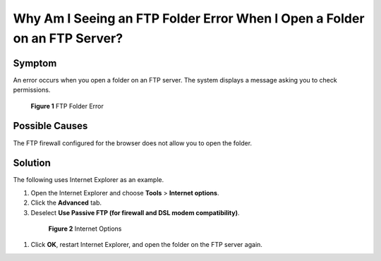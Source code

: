 .. _en-us_topic_0247282819:

Why Am I Seeing an FTP Folder Error When I Open a Folder on an FTP Server?
==========================================================================



.. _en-us_topic_0247282819__section226253062213:

Symptom
-------

An error occurs when you open a folder on an FTP server. The system displays a message asking you to check permissions.



.. _en-us_topic_0247282819__fig15936343121612:

.. figure:: /_static/images/en-us_image_0247338934.png
   :alt: Click to enlarge
   :figclass: imgResize


   **Figure 1** FTP Folder Error



.. _en-us_topic_0247282819__section106367595225:

Possible Causes
---------------

The FTP firewall configured for the browser does not allow you to open the folder.



.. _en-us_topic_0247282819__section124527412236:

Solution
--------

The following uses Internet Explorer as an example.

#. Open the Internet Explorer and choose **Tools** > **Internet options**.

#. Click the **Advanced** tab.

#. Deselect **Use Passive FTP (for firewall and DSL modem compatibility)**.

   

.. _en-us_topic_0247282819__fig9581026194412:

   .. figure:: /_static/images/en-us_image_0247293312.png
      :alt: Click to enlarge
      :figclass: imgResize
   

      **Figure 2** Internet Options

#. Click **OK**, restart Internet Explorer, and open the folder on the FTP server again.
